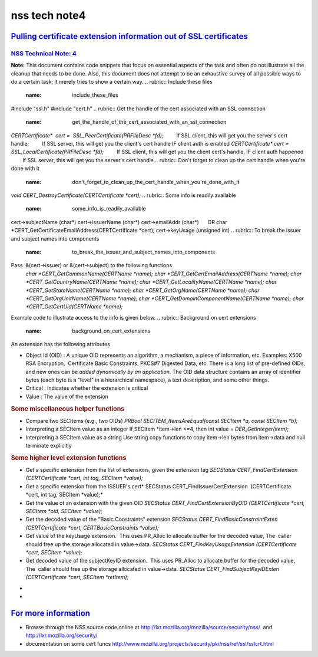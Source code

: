 .. _mozilla_projects_nss_nss_tech_notes_nss_tech_note4:

nss tech note4
==============

.. _pulling_certificate_extension_information_out_of_ssl_certificates:

`Pulling certificate extension information out of SSL certificates <#pulling_certificate_extension_information_out_of_ssl_certificates>`__
------------------------------------------------------------------------------------------------------------------------------------------

.. container::

.. _nss_technical_note_4:

`NSS Technical Note: 4 <#nss_technical_note_4>`__
~~~~~~~~~~~~~~~~~~~~~~~~~~~~~~~~~~~~~~~~~~~~~~~~~

.. container::

   **Note:** This document contains code snippets that focus on essential aspects of the task and
   often do not illustrate all the cleanup that needs to be done. Also, this document does not
   attempt to be an exhaustive survey of all possible ways to do a certain task; it merely tries to
   show a certain way.
   .. rubric:: Include these files
      :name: include_these_files

   #include "ssl.h"
   #include "cert.h"
   .. rubric:: Get the handle of the cert associated with an SSL connection
      :name: get_the_handle_of_the_cert_associated_with_an_ssl_connection

   *CERTCertificate\*  cert =  SSL_PeerCertificate(PRFileDesc \*fd);*
           If SSL client, this will get you the server's cert handle;
           If SSL server, this will get you the client's cert handle IF client auth is enabled
   *CERTCertificate\* cert = SSL_LocalCertificate(PRFileDesc \*fd);*
           If SSL client, this will get you the client cert's handle, IF client auth happened
           If SSL server, this will get you the server's cert handle
   .. rubric:: Don't forget to clean up the cert handle when you're done with it
      :name: don't_forget_to_clean_up_the_cert_handle_when_you're_done_with_it

   *void CERT_DestroyCertificate(CERTCertificate \*cert);*
   .. rubric:: Some info is readily available 
      :name: some_info_is_readily_available

   cert->subjectName (char*)
   cert->issuerName (char*)
   cert->emailAddr (char*)
        OR char \*CERT_GetCertificateEmailAddress(CERTCertificate \*cert);
   cert->keyUsage (unsigned int)
   .. rubric:: To break the issuer and subject names into components
      :name: to_break_the_issuer_and_subject_names_into_components

   Pass  &(cert->issuer) or &(cert->subject) to the following functions
      *char \*CERT_GetCommonName(CERTName \*name);
      char \*CERT_GetCertEmailAddress(CERTName \*name);
      char \*CERT_GetCountryName(CERTName \*name);
      char \*CERT_GetLocalityName(CERTName \*name);
      char \*CERT_GetStateName(CERTName \*name);
      char \*CERT_GetOrgName(CERTName \*name);
      char \*CERT_GetOrgUnitName(CERTName \*name);
      char \*CERT_GetDomainComponentName(CERTName \*name);
      char \*CERT_GetCertUid(CERTName \*name);*

   Example code to illustrate access to the info is given below.
   .. rubric:: Background on cert extensions
      :name: background_on_cert_extensions

   An extension has the following attributes

   -  Object Id (OID) : A unique OID represents an algorithm, a mechanism, a piece of information,
      etc. Examples: X500 RSA Encryption,  Certificate Basic Constraints, PKCS#7 Digested Data, etc.
      There is a long list of pre-defined OIDs, and new ones can be *added dynamically by an
      application.*
      The OID data structure contains an array of identifier bytes (each byte is a "level" in a
      hierarchical namespace), a text description, and some other things.
   -  Critical : indicates whether the extension is critical
   -  Value : The value of the extension

   .. rubric:: Looping through all extensions
      :name: looping_through_all_extensions

      *CERTCertExtension*\* extensions =cert->extensions;*
      *if (extensions)*
      *{*
      *    while (*extensions)*
      *    {*
      *        SECItem \*ext_oid = &(*extensions)->id;*
      *        SECItem \*ext_critical = &(*extensions)->critical;*
      *        SECItem \*ext_value = &(*extensions)->value;*
      *        /\* id attribute of the extension \*/*
      *        SECOidData \*oiddata = SECOID_FindOID(ext_oid);*
      *        if (oiddata == NULL)*
      *        {*
      */\* OID not found \*/*
      */\* SECItem ext_oid has type (SECItemType), data (unsigned char \*) and len (unsigned int)
      fields*
      *   - the application interprets these \*/*
      *.......*
      *        }*
      *        else*
      *        {*
      *char \*name = oiddata->desc; /\* name of the extension \*/*
      *.......*
      *        }*
      *        /\* critical attribute of the extension \*/*
      *        if (ext_critical->len > 0)*
      *        {*
      *if (ext_critical->data[0])*
      *    /\* the extension is critical \*/*
      *else*
      *    /\* the extension is not critical \*/*
      *        }*
      *        /\* value attribute of the extension \*/*
      *        /\* SECItem ext_value has type (SECItemType), data (unsigned char \*) and len
      (unsigned int) fields*
      *- the application interprets these \*/*
      *        SECOidTag oidtag = SECOID_FindOIDTag(ext_oid);*
      *        switch (oidtag)*
      *        {*
      *case a_tag_that_app_recognizes:*
      *    .....*
      *case .....*
      *    ......*
      *        }*
      *        extensions++;*
      *    }*
      *}*

   .. rubric:: An example custom cert extension
      :name: an_example_custom_cert_extension

      *struct \_myCertExtData*
      *{*
      *    SECItem version;*
      *    SECItem streetaddress;*
      *    SECItem phonenum;*
      *    SECItem rfc822name;*
      *    SECItem id;*
      *    SECItem maxusers;*
      *};*
      *typedef struct \_myCertExtData myCertExtData;*
      */\* template used for decoding the extension \*/*
      *const SEC_ASN1Template myCertExtTemplate[] = {*
      *    { SEC_ASN1_SEQUENCE, 0, NULL, sizeof( myCertExtData ) },*
      *    { SEC_ASN1_INTEGER, offsetof(myCertExtData, version) },*
      *    { SEC_ASN1_OCTET_STRING, offsetof( myCertExtData, streetaddress ) },*
      *    { SEC_ASN1_OCTET_STRING, offsetof( myCertExtData, phonenum ) },*
      *    { SEC_ASN1_OCTET_STRING, offsetof( myCertExtData, rfc822name ) },*
      *    { SEC_ASN1_OCTET_STRING, offsetof( myCertExtData, id ) },*
      *    { SEC_ASN1_INTEGER, offsetof(myCertExtData, maxusers ) },*
      *    { 0 }*
      *};*
      */\* OID for my cert extension - replace 0xff with appropriate values*/*
      *static const unsigned char myoid[] = { 0xff, 0xff, 0xff, 0xff, .... };*
      *static const SECItem myoidItem = { (SECItemType) 0, (unsigned char \*)myoid, sizeof(myoid)
      };*
      *SECItem myextvalue;
      myCertExtData data;*
      *SECStatus rv = CERT_FindCertExtensionByOID(cert, &myoidItem, &myextvalue);
      if (rv == SECSuccess)
      {
          SEC_ASN1DecoderContext \* context = SEC_ASN1DecoderStart(NULL, &data, myCertExtTemplate);
          rv = SEC_ASN1DecoderUpdate( context, (const char \*)(myextvalue.data), myextvalue.len);
          if (rv == SECSuccess)
          {
              /\* Now you can extract info from SECItem fields of your extension data structure \*/
              /\* See "Misc helper functions" below \*/
              .......
              /\* free the SECItem fields \*/
              SECITEM_FreeItem(&data.version, PR_FALSE);
              SECITEM_FreeItem(&data.streetaddress, PR_FALSE);
              ......
              SECITEM_FreeItem(&data.maxusers, PR_FALSE);
          }
      }*

   .. rubric:: Some miscellaneous helper functions
      :name: some_miscellaneous_helper_functions

   -  Compare two SECItems (e.g., two OIDs)
      *PRBool SECITEM_ItemsAreEqual(const SECItem \*a, const SECItem \*b);*
   -  Interpreting a SECItem value as an integer
      If SECItem \*item->len <=4, then int value = *DER_GetInteger(item)*;
   -  Interpreting a SECItem value as a string
      Use string copy functions to copy item->len bytes from item->data and null terminate
      explicitly

   .. rubric:: Some higher level extension functions
      :name: some_higher_level_extension_functions

   -  Get a specific extension from the list of extensions, given the extension tag
      *SECStatus CERT_FindCertExtension  (CERTCertificate \*cert, int tag, SECItem \*value);*
   -  Get a specific extension from the ISSUER's cert\ *
      SECStatus CERT_FindIssuerCertExtension  (CERTCertificate \*cert, int tag, SECItem \*value);*
   -  Get the value of an extension with the given OID
      *SECStatus CERT_FindCertExtensionByOID (CERTCertificate \*cert, SECItem \*oid, SECItem
      \*value);*
   -  Get the decoded value of the "Basic Constraints" extension
      *SECStatus CERT_FindBasicConstraintExten (CERTCertificate \*cert, CERTBasicConstraints
      \*value);*
   -  Get value of the keyUsage extension.  This uses PR_Alloc to allocate buffer for the decoded
      value, The  caller should free up the storage allocated in value->data.
      *SECStatus CERT_FindKeyUsageExtension (CERTCertificate \*cert, SECItem \*value);*
   -  Get decoded value of the subjectKeyID extension.  This uses PR_Alloc to allocate buffer for
      the decoded value, The  caller should free up the storage allocated in value->data.
      *SECStatus CERT_FindSubjectKeyIDExten (CERTCertificate \*cert, SECItem \*retItem);*

   *
   *

.. _for_more_information:

`For more information <#for_more_information>`__
------------------------------------------------

.. container::

   -  Browse through the NSS source code online at
      http://lxr.mozilla.org/mozilla/source/security/nss/  and http://lxr.mozilla.org/security/
   -  documentation on some cert funcs
      `http://www.mozilla.org/projects/security/pki/nss/ref/ssl/sslcrt.html <https://www.mozilla.org/projects/security/pki/nss/ref/ssl/sslcrt.html>`__